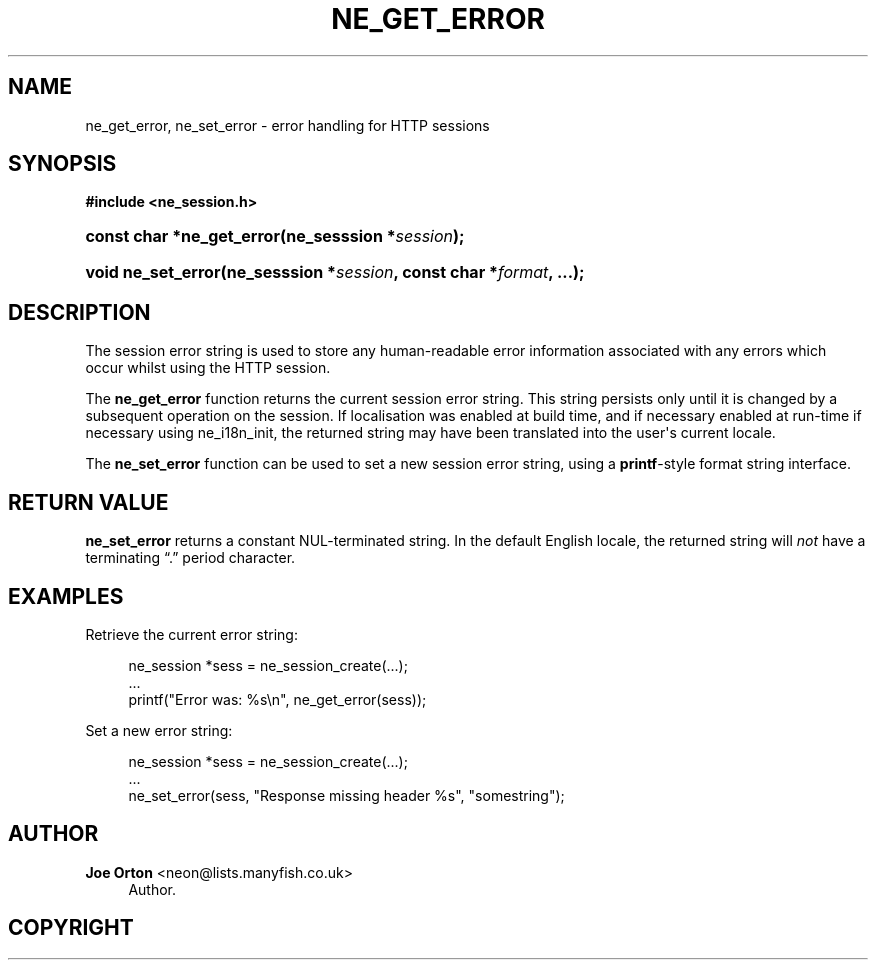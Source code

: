 '\" t
.\"     Title: ne_get_error
.\"    Author: 
.\" Generator: DocBook XSL Stylesheets vsnapshot <http://docbook.sf.net/>
.\"      Date: 17 April 2020
.\"    Manual: neon API reference
.\"    Source: neon 0.31.1
.\"  Language: English
.\"
.TH "NE_GET_ERROR" "3" "17 April 2020" "neon 0.31.1" "neon API reference"
.\" -----------------------------------------------------------------
.\" * Define some portability stuff
.\" -----------------------------------------------------------------
.\" ~~~~~~~~~~~~~~~~~~~~~~~~~~~~~~~~~~~~~~~~~~~~~~~~~~~~~~~~~~~~~~~~~
.\" http://bugs.debian.org/507673
.\" http://lists.gnu.org/archive/html/groff/2009-02/msg00013.html
.\" ~~~~~~~~~~~~~~~~~~~~~~~~~~~~~~~~~~~~~~~~~~~~~~~~~~~~~~~~~~~~~~~~~
.ie \n(.g .ds Aq \(aq
.el       .ds Aq '
.\" -----------------------------------------------------------------
.\" * set default formatting
.\" -----------------------------------------------------------------
.\" disable hyphenation
.nh
.\" disable justification (adjust text to left margin only)
.ad l
.\" -----------------------------------------------------------------
.\" * MAIN CONTENT STARTS HERE *
.\" -----------------------------------------------------------------
.SH "NAME"
ne_get_error, ne_set_error \- error handling for HTTP sessions
.SH "SYNOPSIS"
.sp
.ft B
.nf
#include <ne_session\&.h>
.fi
.ft
.HP \w'const\ char\ *ne_get_error('u
.BI "const char *ne_get_error(ne_sesssion\ *" "session" ");"
.HP \w'void\ ne_set_error('u
.BI "void ne_set_error(ne_sesssion\ *" "session" ", const\ char\ *" "format" ", \&.\&.\&.);"
.SH "DESCRIPTION"
.PP
The session error string is used to store any human\-readable error information associated with any errors which occur whilst using the HTTP session\&.
.PP
The
\fBne_get_error\fR
function returns the current session error string\&. This string persists only until it is changed by a subsequent operation on the session\&. If localisation was enabled at build time, and if necessary enabled at run\-time if necessary using
ne_i18n_init, the returned string may have been translated into the user\*(Aqs current locale\&.
.PP
The
\fBne_set_error\fR
function can be used to set a new session error string, using a
\fBprintf\fR\-style format string interface\&.
.SH "RETURN VALUE"
.PP
\fBne_set_error\fR
returns a constant
NUL\-terminated string\&. In the default English locale, the returned string will
\fInot\fR
have a terminating
\(lq\&.\(rq
period character\&.
.SH "EXAMPLES"
.PP
Retrieve the current error string:
.sp
.if n \{\
.RS 4
.\}
.nf
ne_session *sess = ne_session_create(\&.\&.\&.);
\&.\&.\&.
printf("Error was: %s\en", ne_get_error(sess));
.fi
.if n \{\
.RE
.\}
.PP
Set a new error string:
.sp
.if n \{\
.RS 4
.\}
.nf
ne_session *sess = ne_session_create(\&.\&.\&.);
\&.\&.\&.
ne_set_error(sess, "Response missing header %s", "somestring");
.fi
.if n \{\
.RE
.\}
.SH "AUTHOR"
.PP
\fBJoe Orton\fR <\&neon@lists.manyfish.co.uk\&>
.RS 4
Author.
.RE
.SH "COPYRIGHT"
.br
